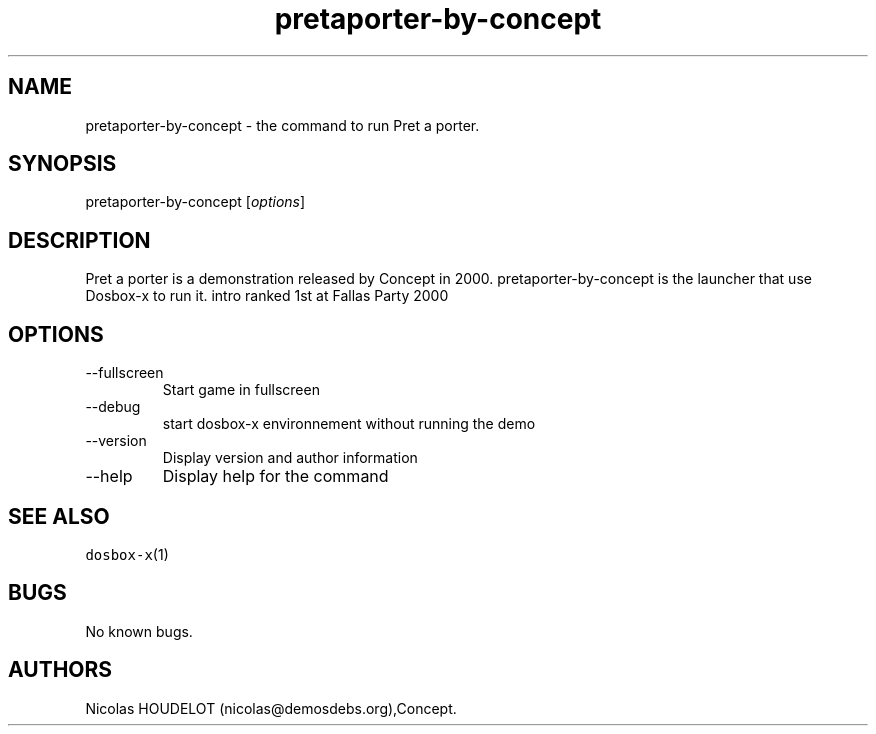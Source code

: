 .\" Automatically generated by Pandoc 2.9.2.1
.\"
.TH "pretaporter-by-concept" "6" "2020-05-29" "Pret a porter User Manuals" ""
.hy
.SH NAME
.PP
pretaporter-by-concept - the command to run Pret a porter.
.SH SYNOPSIS
.PP
pretaporter-by-concept [\f[I]options\f[R]]
.SH DESCRIPTION
.PP
Pret a porter is a demonstration released by Concept in 2000.
pretaporter-by-concept is the launcher that use Dosbox-x to run it.
intro ranked 1st at Fallas Party 2000
.SH OPTIONS
.TP
--fullscreen
Start game in fullscreen
.TP
--debug
start dosbox-x environnement without running the demo
.TP
--version
Display version and author information
.TP
--help
Display help for the command
.SH SEE ALSO
.PP
\f[C]dosbox-x\f[R](1)
.SH BUGS
.PP
No known bugs.
.SH AUTHORS
Nicolas HOUDELOT (nicolas\[at]demosdebs.org),Concept.
